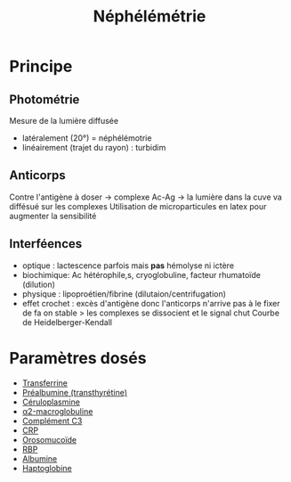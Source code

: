 :PROPERTIES:
:ID:       7ab8499f-d1bd-4881-ab1c-2e657a680d12
:END:
#+title: Néphélémétrie
#+filetags: biochimie

* Principe
** Photométrie
Mesure de la lumière diffusée
- latéralement (20°) = néphélémotrie
- linéairement (trajet du rayon)  : turbidim
** Anticorps
Contre l'antigène à doser -> complexe Ac-Ag -> la lumière dans la cuve va diffésué sur les complexes
Utilisation de microparticules en latex pour augmenter la sensibilité
** Interféences
- optique : lactescence parfois mais *pas* hémolyse ni ictère
- biochimique: Ac hétérophile,s, cryoglobuline, facteur rhumatoïde (dilution)
- physique : lipoproétien/fibrine (dilutaion/centrifugation)
- effet crochet : excès d'antigène donc l'anticorps n'arrive pas à le fixer de fa
  on stable > les complexes se dissocient et le signal chut
  Courbe de Heidelberger-Kendall
* Paramètres dosés
- [[id:15349a3f-5a5b-44a3-be92-fc23d48c25fb][Transferrine]]
- [[id:291d08be-d64c-49b2-b61a-1edd34b3d7ab][Préalbumine (transthyrétine)]]
- [[id:3c6eaa7b-c3d1-4e83-8653-b1304679b9cb][Céruloplasmine]]
- [[id:6fb77380-ce06-4e2e-aafa-aeef5a570140][α2-macroglobuline]]
- [[id:91b9b27a-343e-4c59-9cf8-6e9d500c709b][Complément C3]]
- [[id:92e0d3e0-ed8f-4285-8629-ec7160adedcc][CRP]]
- [[id:a3a555d1-b65e-4cca-9159-2c62c284283b][Orosomucoïde]]
- [[id:b16899e1-8983-422d-9fd4-cf489d28c291][RBP]]
- [[id:b6985832-48c7-48de-8c1d-e3ab7ec04919][Albumine]]
- [[id:d9c7eb89-3d73-4fa9-a734-9dd71515cc91][Haptoglobine]]
